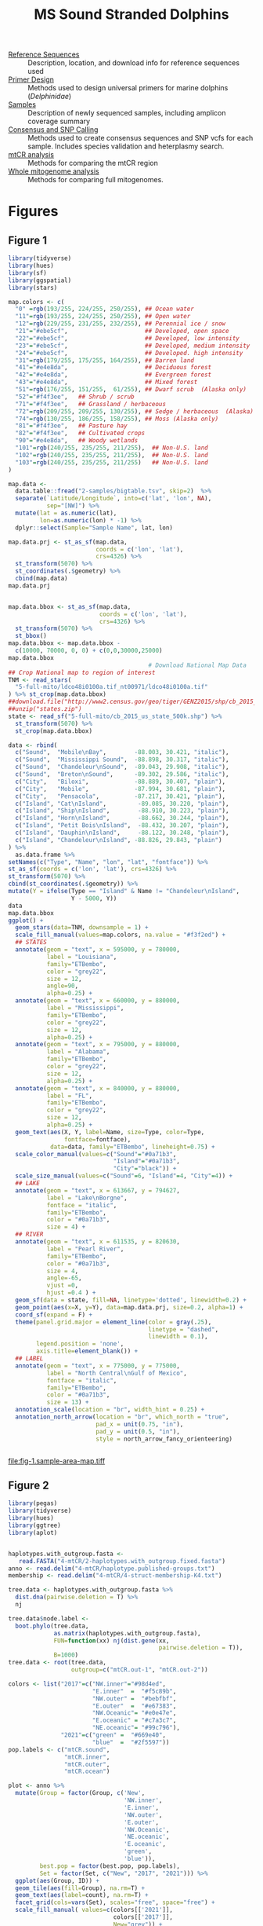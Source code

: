 #+TITLE: MS Sound Stranded Dolphins
#+PROPERTY: header-args:R :session (doom-project-name)

 - [[./0-ref/readme.org][Reference Sequences]] :: Description, location, and download info for reference
   sequences used
 - [[./1-primer-design/readme.org][Primer Design]] :: Methods used to design universal primers for marine dolphins
   (/Delphinidae/)
 - [[./2-samples/readme.org][Samples]] :: Description of newly sequenced samples, including amplicon
   coverage summary
 - [[./3-snps/readme.org][Consensus and SNP Calling]] :: Methods used to create consensus sequences and
   SNP vcfs for each sample. Includes species validation and heterplasmy search.
 - [[./4-mtCR/readme.org][mtCR analysis]] :: Methods for comparing the mtCR region
 - [[./5-full-mito/readme.org][Whole mitogenome analysis]] :: Methods for comparing full mitogenomes.


* Figures


** Figure 1
#+header: :results output graphics file
#+header: :file fig-1.sample-area-map.tiff :compression lzw
#+header: :width 1200 :height 800 :units px :res 100 :bg white
#+begin_src R :exports both
library(tidyverse)
library(hues)
library(sf)
library(ggspatial)
library(stars)

map.colors <- c(
  "0" =rgb(193/255, 224/255, 250/255), ## Ocean water
  "11"=rgb(193/255, 224/255, 250/255), ## Open water
  "12"=rgb(229/255, 231/255, 232/255), ## Perennial ice / snow
  "21"="#ebe5cf",                      ## Developed, open space
  "22"="#ebe5cf",                      ## Developed, low intensity
  "23"="#ebe5cf",                      ## Developed, medium intensity
  "24"="#ebe5cf",                      ## Developed. high intensity
  "31"=rgb(179/255, 175/255, 164/255), ## Barren land
  "41"="#e4e8da",                      ## Deciduous forest
  "42"="#e4e8da",                      ## Evergreen forest
  "43"="#e4e8da",                      ## Mixed forest
  "51"=rgb(176/255, 151/255,  61/255), ## Dwarf scrub  (Alaska only)
  "52"="#f4f3ee",   ## Shrub / scrub
  "71"="#f4f3ee",   ## Grassland / herbaceous
  "72"=rgb(209/255, 209/255, 130/255), ## Sedge / herbaceous  (Alaska)
  "74"=rgb(130/255, 186/255, 158/255), ## Moss (Alaska only)
  "81"="#f4f3ee",   ## Pasture hay
  "82"="#f4f3ee",   ## Cultivated crops
  "90"="#e4e8da",   ## Woody wetlands
  "101"=rgb(240/255, 235/255, 211/255),  ## Non-U.S. land
  "102"=rgb(240/255, 235/255, 211/255),  ## Non-U.S. land
  "103"=rgb(240/255, 235/255, 211/255)   ## Non-U.S. land
)

map.data <-
  data.table::fread("2-samples/bigtable.tsv", skip=2)  %>%
  separate(`Latitude/Longitude`, into=c('lat', 'lon', NA),
           sep="[NW]") %>%
  mutate(lat = as.numeric(lat),
         lon=as.numeric(lon) * -1) %>%
  dplyr::select(Sample="Sample Name", lat, lon)

map.data.prj <- st_as_sf(map.data,
                         coords = c('lon', 'lat'),
                         crs=4326) %>%
  st_transform(5070) %>%
  st_coordinates(.$geometry) %>%
  cbind(map.data)
map.data.prj


map.data.bbox <- st_as_sf(map.data,
                          coords = c('lon', 'lat'),
                          crs=4326) %>%
  st_transform(5070) %>%
  st_bbox()
map.data.bbox <- map.data.bbox -
  c(10000, 70000, 0, 0) + c(0,0,30000,25000)
map.data.bbox
                                        # Download National Map Data
## Crop National map to region of interest
TNM <- read_stars(
  "5-full-mito/ldco48i0100a.tif_nt00971/ldco48i0100a.tif"
) %>% st_crop(map.data.bbox)
##download.file("http://www2.census.gov/geo/tiger/GENZ2015/shp/cb_2015_us_state_500k.zip", destfile = "states.zip")
##unzip("states.zip")
state <- read_sf("5-full-mito/cb_2015_us_state_500k.shp") %>%
  st_transform(5070) %>%
  st_crop(map.data.bbox)

data <- rbind(
  c("Sound",  "Mobile\nBay",        -88.003, 30.421, "italic"),
  c("Sound",  "Mississippi Sound",  -88.898, 30.317, "italic"),
  c("Sound",  "Chandeleur\nSound",  -89.043, 29.908, "italic"),
  c("Sound",  "Breton\nSound",      -89.302, 29.586, "italic"),
  c("City",   "Biloxi",             -88.889, 30.407, "plain"),
  c("City",   "Mobile",             -87.994, 30.681, "plain"),
  c("City",   "Pensacola",          -87.217, 30.421, "plain"),
  c("Island", "Cat\nIsland",         -89.085, 30.220, "plain"),
  c("Island", "Ship\nIsland",        -88.910, 30.223, "plain"),
  c("Island", "Horn\nIsland",        -88.662, 30.244, "plain"),
  c("Island", "Petit Bois\nIsland",  -88.432, 30.207, "plain"),
  c("Island", "Dauphin\nIsland",     -88.122, 30.248, "plain"),
  c("Island", "Chandeleur\nIsland", -88.826, 29.843, "plain")
) %>%
  as.data.frame %>%
setNames(c("Type", "Name", "lon", "lat", "fontface")) %>%
st_as_sf(coords = c('lon', 'lat'), crs=4326) %>%
st_transform(5070) %>%
cbind(st_coordinates(.$geometry)) %>%
mutate(Y = ifelse(Type == "Island" & Name != "Chandeleur\nIsland",
                  Y - 5000, Y))
data
map.data.bbox
ggplot() +
  geom_stars(data=TNM, downsample = 1) +
  scale_fill_manual(values=map.colors, na.value = "#f3f2ed") +
  ## STATES
  annotate(geom = "text", x = 595000, y = 780000,
           label = "Louisiana",
           family="ETBembo",
           color = "grey22",
           size = 12,
           angle=90,
           alpha=0.25) +
  annotate(geom = "text", x = 660000, y = 880000,
           label = "Mississippi",
           family="ETBembo",
           color = "grey22",
           size = 12,
           alpha=0.25) +
  annotate(geom = "text", x = 795000, y = 880000,
           label = "Alabama",
           family="ETBembo",
           color = "grey22",
           size = 12,
           alpha=0.25) +
  annotate(geom = "text", x = 840000, y = 880000,
           label = "FL",
           family="ETBembo",
           color = "grey22",
           size = 12,
           alpha=0.25) +
  geom_text(aes(X, Y, label=Name, size=Type, color=Type,
                fontface=fontface),
            data=data, family="ETBembo", lineheight=0.75) +
  scale_color_manual(values=c("Sound"="#0a71b3",
                              "Island"="#0a71b3",
                              "City"="black")) +
  scale_size_manual(values=c("Sound"=6, "Island"=4, "City"=4)) +
  ## LAKE
  annotate(geom = "text", x = 613667, y = 794627,
           label = "Lake\nBorgne",
           fontface = "italic",
           family="ETBembo",
           color = "#0a71b3",
           size = 4) +
  ## RIVER
  annotate(geom = "text", x = 611535, y = 820630,
           label = "Pearl River",
           family="ETBembo",
           color = "#0a71b3",
           size = 4,
           angle=-65,
           vjust =0,
           hjust =0.4 ) +
  geom_sf(data = state, fill=NA, linetype='dotted', linewidth=0.2) +
  geom_point(aes(x=X, y=Y), data=map.data.prj, size=0.2, alpha=1) +
  coord_sf(expand = F) +
  theme(panel.grid.major = element_line(color = gray(.25),
                                        linetype = "dashed",
                                        linewidth = 0.1),
        legend.position = 'none',
        axis.title=element_blank()) +
  ## LABEL
  annotate(geom = "text", x = 775000, y = 775000,
           label = "North Central\nGulf of Mexico",
           fontface = "italic",
           family="ETBembo",
           color = "#0a71b3",
           size = 13) +
  annotation_scale(location = "br", width_hint = 0.25) +
  annotation_north_arrow(location = "br", which_north = "true",
                         pad_x = unit(0.75, "in"),
                         pad_y = unit(0.5, "in"),
                         style = north_arrow_fancy_orienteering)


#+end_src

#+RESULTS:
[[file:fig-1.sample-area-map.tiff]]

** Figure 2
#+HEADER: :results output graphics file
#+header: :file fig-2.mtcr-analysis.tiff :compression lzw
#+header: :width 12.5 :height 14 :units in :res 180 :bg white
#+begin_src R :exports both
library(pegas)
library(tidyverse)
library(hues)
library(ggtree)
library(aplot)


haplotypes.with_outgroup.fasta <-
   read.FASTA("4-mtCR/2-haplotypes.with_outgroup.fixed.fasta")
anno <- read.delim("4-mtCR/haplotype.published-groups.txt")
membership <- read.delim("4-mtCR/4-struct-membership-K4.txt")

tree.data <- haplotypes.with_outgroup.fasta %>%
  dist.dna(pairwise.deletion = T) %>%
  nj

tree.data$node.label <-
  boot.phylo(tree.data,
             as.matrix(haplotypes.with_outgroup.fasta),
             FUN=function(xx) nj(dist.gene(xx,
                                           pairwise.deletion = T)),
             B=1000)
tree.data <- root(tree.data,
                  outgroup=c("mtCR.out-1", "mtCR.out-2"))

colors <- list("2017"=c("NW.inner"="#98d4ed",
                        "E.inner"  =  "#f5c89b",
                        "NW.outer" =  "#bebfbf",
                        "E.outer"  =  "#e67383",
                        "NW.Oceanic"= "#e0e47e",
                        "E.oceanic" = "#c7a3c7",
                        "NE.oceanic"= "#99c796"),
               "2021"=c("green" =  "#669e40",
                        "blue"  =  "#2f5597"))
pop.labels <- c("mtCR.sound",
                "mtCR.inner",
                "mtCR.outer",
                "mtCR.ocean")

plot <- anno %>%
  mutate(Group = factor(Group, c('New',
                                 'NW.inner',
                                 'E.inner',
                                 'NW.outer',
                                 'E.outer',
                                 'NW.Oceanic',
                                 'NE.oceanic',
                                 'E.oceanic',
                                 'green',
                                 'blue')),
         best.pop = factor(best.pop, pop.labels),
         Set = factor(Set, c("New", "2017", "2021"))) %>%
  ggplot(aes(Group, ID)) +
  geom_tile(aes(fill=Group), na.rm=T) +
  geom_text(aes(label=count), na.rm=T) +
  facet_grid(cols=vars(Set), scales="free", space="free") +
  scale_fill_manual( values=c(colors[['2021']],
                              colors[['2017']],
                              New="grey")) +
  ggtitle("(C) Haplotype Members") +
  theme_bw() +
  theme(axis.title = element_blank(),
        axis.text.y= element_blank(),
        axis.text.x= element_text(angle = 25, hjust = 1),
        legend.position = 'none')

plot.structure <- right_join(membership,
                             data.frame(ID=tree.data$tip.label)) %>%
  ggplot(aes(q, ID, fill=pop)) +
  geom_col(width=1) +
  scale_fill_iwanthue(breaks=pop.labels, name="") +
#  scale_y_discrete(expand = c(0,0)) +
  scale_x_continuous(labels=scales::label_percent(),
                     breaks = c(0.25, 0.5, 0.75), expand = c(0,0))+
  ggtitle("(B) Population Structure") +
  theme_bw()+
  theme( axis.text.y = element_blank(),
        axis.title.y = element_blank(),
        axis.title.x = element_blank(),
    legend.position = c(0.48,1.015),
    legend.direction = "horizontal",
    legend.background = element_blank())

tree <- ggtree(tree.data) +
  geom_nodepoint(aes(color=as.numeric(label)), na.rm=T,
                 size=3) +
  geom_tiplab(align=T, as_ylab=T) +
  #geom_text2(aes(label=label, subset=!isTip),
  #           vjust=0.5, hjust=-0.1, size=3) +
  #geom_nodelab(aes(label=node), geom="label", bg="white") +
  #geom_tiplab(aes(label=node), bg="white") +
  ggtitle("(A) Neighboor-Joining Tree") +
  scale_x_continuous(breaks=seq(0.005, 0.05, 0.01)) +
  scale_color_viridis_c(name="Bootstrap Values") +
  guides(color=guide_colorbar(title.position="top")) +
  theme_tree2() +
  theme(legend.position = c(0.25,0.95),
        legend.direction = "horizontal")
tree <- flip(tree, 116, 104)
tree <- flip(tree, 106, 88)
tree <- flip(tree, 117, 132)
tree <- flip(tree, 87, 97)
tree <- flip(tree, 84, 89)
tree <- flip(tree, 82, 90)
#

main.plot <- plot.structure  %>%
  insert_left(tree, width=0.80)%>%
  insert_right(plot, width=0.90)
options("aplot_guides" = "keep")
main.plot
      #+end_src

      #+RESULTS:
      [[file:fig-2.mtcr-analysis.tiff]]

** Figure 3
    #+header: :results output graphics file
    #+header: :file fig-3.whole-mito-structure.tiff :compression lzw
    #+header: :width 10 :height 7 :units in :res 300 :bg white
    #+begin_src R
library(pegas)
library(tidyverse)
library(grid)

haplotypes.sequence <-
  read.FASTA("5-full-mito/2-haplotypes.with_outgroup.fasta")

haplotypes.full.dist <- haplotypes.sequence %>%
  dist.dna(model = "N", pairwise.deletion = T)

haplotypes.full.dist.order <-
  hclust(haplotypes.full.dist)[c("labels", "order")] %>%
  bind_cols %>%
  mutate(new = labels[order]) %>%
  pull(new)%>%
  rev()

membership <-
  read.delim("5-full-mito/3-structure-haplotype.admix.coef.txt") %>%
  filter(K==4) %>%
  mutate(ID = factor(ID, haplotypes.full.dist.order),
         pop = factor(pop))


haplotypes.full.dist.data <-
  haplotypes.full.dist %>%
  as.matrix %>%
  as.data.frame %>%
  rownames_to_column("Hap1") %>%
  gather(-Hap1, key="Hap2", value="dist") %>%
  filter(!Hap1 %in% c("outgroup-001")) %>%
  filter(!Hap2 %in% c("outgroup-001")) %>%
  mutate(Hap1 = factor(Hap1, haplotypes.full.dist.order),
         Hap2 = factor(Hap2, haplotypes.full.dist.order))


plot.structure.hap <-
  ggplot(membership, aes(ID, q, fill=pop)) +
  geom_col(width=1) +
  scale_fill_iwanthue() +
  scale_x_discrete(expand = c(0,0)) +
  scale_y_continuous(labels=scales::label_percent(),
                     expand = c(0,0))+
  guides(fill=guide_legend(title="Population", nrow=1))+
  theme_bw()+
  theme(#axis.text.x = element_text(angle = 90, vjust=0.5),
    axis.text.x = element_blank(),
    axis.title.x = element_blank(),
    legend.position = 'top',
    ## legend.title.position = "top",
    ## legend.title = element_text(hjust=0.5)
    )

plot.distance.hap <-
  filter(haplotypes.full.dist.data,
         as.numeric(Hap1) >= as.numeric(Hap2)) %>%
  ggplot(aes(Hap1, Hap2, fill=dist)) +
  scale_x_discrete(name="Haplotype", position = 'top') +
  scale_y_discrete(name="Haplotype", position = 'right') +
  scale_fill_gradient(limit=c(0,20), low="grey30", high="white",
                      na.value="white") +
  geom_tile() +
  coord_equal() +
  guides(fill=guide_colorbar(title="Distance")) +
  theme_minimal() +
  theme(axis.text = element_blank(),
        axis.title = element_blank(),
        panel.grid = element_blank(),
#        legend.title.position = "top",
        legend.position = 'top')


plot.structure.hap.grob = ggplotGrob(plot.structure.hap)
plot.structure.hap.grobs = split(plot.structure.hap.grob[["grobs"]],
                                 plot.structure.hap.grob[["layout"]]$name)
plot.distance.hap.grob = ggplotGrob(plot.distance.hap)
plot.distance.hap.grobs = split(plot.distance.hap.grob[["grobs"]],
                                 plot.distance.hap.grob[["layout"]]$name)

top.vp <- viewport(
  layout=grid.layout(5, 3,
                     widths=unit(c(5, 5, 2),
                                 c("lines", "null", "lines")),
                     heights=unit(c(4, 1, 2, 2, 4),
                                  c("lines", "null", "mm", "null", "lines")),
                     respect = T))
legend.vp <- viewport(layout.pos.row = 1,
                         layout.pos.col = 2,
                         just=c("center","bottom"),
                         name="legend")
structure.vp <- viewport(layout.pos.row = 2,
                         layout.pos.col = 2,
                         just=c("center","top"),
                         name="structure")
structure.axis.vp <- viewport(layout.pos.row = 2,
                              layout.pos.col = 1,
                              just=c("center","top"),
                              name="structure.axis")
distance.vp <- viewport(name="distance",
                         layout.pos.row = 4,
                         layout.pos.col = 2,
                        just=c("center","top"))
distance.axis.vp <- viewport(layout.pos.row = 4,
                              layout.pos.col = 1,
                              just=c("center","top"),
                              name="distance.axis")
splot <- vpTree(top.vp, vpList(legend.vp,
                               structure.vp,
                               structure.axis.vp,
                               distance.vp,
                               distance.axis.vp))
grid.show.layout(splot$parent$layout, vp=splot$parent)

grid.newpage()
pushViewport(splot)
seekViewport("structure")
grid.draw(plot.structure.hap.grobs[['panel']][[1]])
seekViewport("structure.axis")
grid.draw(plot.structure.hap.grobs[['axis-l']][[1]])
grid.text("Population Structure", rot=90)
grid.text("A)", just='right', y=1, x=0.5, gp=gpar(fontsize=16))
seekViewport("distance")
#
aspect.ratio =
  as.numeric(convertY(unit(1, 'inch'), unitTo = 'native'))/
  as.numeric(convertX(unit(1, 'inch'), unitTo = 'native'))
#
pushViewport(viewport(angle=-45,
                         width=1/sqrt(2),
                         height=aspect.ratio/sqrt(2),
                         #height=unit(1/sqrt(2), "snpc"),
                      y=1))
grid.draw(plot.distance.hap.grobs[['panel']][[1]])
popViewport()
seekViewport("distance.axis")
grid.text("Sequence Similarity", rot=90, just='right', y=0.95)
grid.text("B)", just='right', y=1, x=0.5, gp=gpar(fontsize=16))
#
seekViewport("legend")
pushViewport(viewport(layout = grid.layout(1, 2, widths = c(2,1))))
pushViewport(viewport(layout.pos.col=1, just = c("right","bottom")))
grid.draw(plot.structure.hap.grobs[['guide-box-top']][[1]])
popViewport()
pushViewport(viewport(layout.pos.col=2, just = c("left","bottom")))
grid.draw(plot.distance.hap.grobs[['guide-box-top']][[1]])
popViewport()
popViewport()
    #+end_src

    #+RESULTS:
    [[file:fig-3.whole-mito-structure.tiff]]

** Figure 4
   #+header: :results output graphics file
   #+header: :file fig-4.haplotype-map.tiff :compression lzw
   #+header: :width 9 :height 14 :units in :res 375 :bg white
   #+begin_src R
library(tidyverse)
library(hues)

library(ggforce)
library(sf)
library(ggspatial)
library(stars)

map.colors <- c(
 "0" =rgb(193/255, 224/255, 250/255), ## Ocean water
 "11"=rgb(193/255, 224/255, 250/255), ## Open water
 "12"=rgb(229/255, 231/255, 232/255), ## Perennial ice / snow
 "21"="#ebe5cf",                      ## Developed, open space
 "22"="#ebe5cf",                      ## Developed, low intensity
 "23"="#ebe5cf",                      ## Developed, medium intensity
 "24"="#ebe5cf",                      ## Developed. high intensity
 "31"=rgb(179/255, 175/255, 164/255), ## Barren land
 "41"="#e4e8da",                      ## Deciduous forest
 "42"="#e4e8da",                      ## Evergreen forest
 "43"="#e4e8da",                      ## Mixed forest
 "51"=rgb(176/255, 151/255,  61/255), ## Dwarf scrub  (Alaska only)
 "52"="#f4f3ee",   ## Shrub / scrub
 "71"="#f4f3ee",   ## Grassland / herbaceous
 "72"=rgb(209/255, 209/255, 130/255), ## Sedge / herbaceous  (Alaska)
 "74"=rgb(130/255, 186/255, 158/255), ## Moss (Alaska only)
 "81"="#f4f3ee",   ## Pasture hay
 "82"="#f4f3ee",   ## Cultivated crops
 "90"="#e4e8da",   ## Woody wetlands
 "101"=rgb(240/255, 235/255, 211/255),  ## Non-U.S. land
 "102"=rgb(240/255, 235/255, 211/255),  ## Non-U.S. land
 "103"=rgb(240/255, 235/255, 211/255),   ## Non-U.S. land
setNames(iwanthue(4), sprintf("mitogroup-%d", 1:4)))


sequence.membership.hap <-
  read.delim("5-full-mito/3-structure-membership.K4.txt")
map.data <-
  data.table::fread("2-samples/bigtable.tsv", skip=2)  %>%
  separate(`Latitude/Longitude`, into=c('lat', 'lon', NA),
           sep="[NW]") %>%
  mutate(lat = as.numeric(lat),
         lon=as.numeric(lon) * -1) %>%
  dplyr::select(Sample="Sample Name", lat, lon) %>%
  right_join(sequence.membership.hap) %>%
  mutate(Population = factor(Population),
         Haplotype = fct_lump_min(Haplotype, min=1,
                                  other_level="Singleton"))
# Transform GPS to Albers_NAD83_L48
map.data.prj <- st_as_sf(map.data,
                         coords = c('lon', 'lat'),
                         crs=4326) %>%
  st_transform(5070) %>%
  st_coordinates(.$geometry) %>%
  cbind(map.data)

map.data.bbox <- st_as_sf(map.data,
                          coords = c('lon', 'lat'),
                          crs=4326) %>%
  st_transform(5070) %>%
  st_bbox()
map.data.bbox <- map.data.bbox -
  c(1000, 25000, 0, 0) + c(0,0,30000,1000)
map.data.bbox

# Download National Map Data
## Crop National map to region of interest
TNM <- file.path("5-full-mito",
                            "ldco48i0100a.tif_nt00971",
                            "ldco48i0100a.tif") %>%
  read_stars() %>%
  st_crop(map.data.bbox)
#plot(TNM)

##download.file("http://www2.census.gov/geo/tiger/GENZ2015/shp/cb_2015_us_state_500k.zip", destfile = "states.zip")
##unzip("states.zip")
state <- read_sf("5-full-mito/cb_2015_us_state_500k.shp") %>%
  st_transform(5070) %>%
  st_crop(map.data.bbox)



## Locations based on TNM
## Pensacola - -87.217, 30.421
## Lake Borgne -  -89.625, 30.042
## Pearl River - -89.629 30.277
## Biloxi, MS. - -88.889 60.407
## Scale and compass
## data.frame(
## name=c("Pensacola", "Lake Borgne", "Pearl River", "Biloxi, MS.", "label"),
## lon = c(-87.217, -89.625 ,-89.629 ,-88.889, -88.0247),
## lat = c(30.421, 30.042, 30.277, 30.407, 30.109)
## ) %>% st_as_sf(coords = c('lon', 'lat'), crs=4326) %>%
##   st_transform(5070)
## Projected CRS: NAD83 / Conus Albers
##          name                  geometry
## 1   Pensacola POINT (841011.5 855006.9)
## 2 Lake Borgne POINT (613666.9 794626.7)
## 3 Pearl River POINT (611534.9 820629.7)
## 4 Biloxi, MS. POINT (681360.5 840064.4)
## 5       label POINT (766765.4 813664.9)



map.data.prj.split[[1]][chull(map.data.prj.split[[1]]),]

map.data.prj

map.data.prj.split <- split(map.data.prj, map.data.prj$Population)
plots <- mapply(function(d,name,color){
  ggplot(d) +
    geom_stars(data=TNM, downsample = 1) +
    scale_fill_manual(values=map.colors, na.value = "#f3f2ed") +
    ## STATES
    annotate(geom = "text", x = 660000, y = 855000,
             label = "Mississippi",
             family="ETBembo",
             color = "grey22",
             size = 12,
             alpha=0.25) +
    annotate(geom = "text", x = 780000, y = 855000,
             label = "Alabama",
             family="ETBembo",
             color = "grey22",
             size = 12,
             alpha=0.25) +
    ## CITES
    annotate(geom = "text", x = 681361, y = 840064,
             label = "Biloxi",
             family="ETBembo",
             color = "grey22",
             size = 4,
             hjust = 1) +
    annotate(geom = "text", x = 841012, y = 855007,
             label = "Pensacola, FL",
             family="ETBembo",
             color = "grey22",
             size = 4,
             hjust = 1) +
    ## LAKE
    annotate(geom = "text", x = 613667, y = 794627,
             label = "Lake\nBorgne",
             fontface = "italic",
             family="ETBembo",
             color = "#0a71b3",
             size = 4) +
    ## RIVER
    annotate(geom = "text", x = 611535, y = 820630,
             label = "Pearl River",
             family="ETBembo",
             color = "#0a71b3",
             size = 4,
             angle=-65,
             vjust =0,
             hjust =0.4 ) +
    geom_sf(data = state, fill=NA, linetype='dotted', linewidth=0.2) +
    geom_mark_hull(data=d, aes(x=X, y=Y), alpha=0.2, fill=color, concavity = 3,
                   expand = unit(2,'mm'), radius = unit(1,'mm'), color='grey')  +
    geom_point(aes(x=X, y=Y, color=Population), size=1, color=color) +
    coord_sf(expand = F) +
    ggtitle(name) +
    theme(panel.grid.major = element_line(color = gray(.25),
                                          linetype = "dashed",
                                          linewidth = 0.1),
          legend.position = 'none',
          axis.title=element_blank())
}, map.data.prj.split,
   names(map.data.prj.split),
   iwanthue(4),
   SIMPLIFY=F)
plots[[1]] = plots[[1]] +
    ## LABEL
  annotate(geom = "text", x = 810000, y = 790000,
           label = "North Central\nGulf of Mexico",
           fontface = "italic",
           family="ETBembo",
           color = "#0a71b3",
           size = 10)
plots[[4]] = plots[[4]] +
  annotation_scale(location = "br", width_hint = 0.25) +
  annotation_north_arrow(location = "br", which_north = "true",
                         pad_x = unit(0.75, "in"),
                         pad_y = unit(0.5, "in"),
                         style = north_arrow_fancy_orienteering)
cowplot::plot_grid(plotlist = plots, ncol = 1)


## ggplot(map.data.prj) +
##     geom_stars(data=TNM, downsample = 1) +
##     scale_fill_manual(values=map.colors, na.value = "#f3f2ed") +
##     ## STATES
##     annotate(geom = "text", x = 660000, y = 855000,
##              label = "Mississippi",
##              family="ETBembo",
##              color = "grey22",
##              size = 12,
##              alpha=0.25) +
##     annotate(geom = "text", x = 780000, y = 855000,
##              label = "Alabama",
##              family="ETBembo",
##              color = "grey22",
##              size = 12,
##              alpha=0.25) +
##     ## CITES
##     annotate(geom = "text", x = 681361, y = 840064,
##              label = "Biloxi",
##              family="ETBembo",
##              color = "grey22",
##              size = 4,
##              hjust = 1) +
##     annotate(geom = "text", x = 841012, y = 855007,
##              label = "Pensacola, FL",
##              family="ETBembo",
##              color = "grey22",
##              size = 4,
##              hjust = 1) +
##     ## LAKE
##     annotate(geom = "text", x = 613667, y = 794627,
##              label = "Lake\nBorgne",
##              fontface = "italic",
##              family="ETBembo",
##              color = "#0a71b3",
##              size = 4) +
##     ## RIVER
##     annotate(geom = "text", x = 611535, y = 820630,
##              label = "Pearl River",
##              family="ETBembo",
##              color = "#0a71b3",
##              size = 4,
##              angle=-65,
##              vjust =0,
##              hjust =0.4 ) +
##     geom_sf(data = state, fill=NA, linetype='dotted', linewidth=0.2) +
##     geom_mark_hull(aes(x=X, y=Y, fill=Population), alpha=0.2, concavity = 3,
##                    expand = unit(2,'mm'), radius = unit(1,'mm'))  +
##     geom_point(aes(x=X, y=Y, color=Population), size=1) +
##     coord_sf(expand = F) +
##   scale_color_iwanthue()+
##     ggtitle("") +
##     theme(panel.grid.major = element_line(color = gray(.25),
##                                           linetype = "dashed",
##                                           linewidth = 0.1),
##           legend.position = 'none',
##           axis.title=element_blank()) +
##     ## LABEL
##   annotate(geom = "text", x = 810000, y = 790000,
##            label = "North Central\nGulf of Mexico",
##            fontface = "italic",
##            family="ETBembo",
##            color = "#0a71b3",
##            size = 10) +
##   annotation_scale(location = "br", width_hint = 0.25) +
##   annotation_north_arrow(location = "br", which_north = "true",
##                          pad_x = unit(0.75, "in"),
##                          pad_y = unit(0.5, "in"),
##                          style = north_arrow_fancy_orienteering)
   #+end_src

   #+RESULTS:
   [[file:fig-4.haplotype-map.tiff]]
** Supp. Fig. 1
#+header: :results output file graphics
#+header: :file supp-fig-1.primer-locations.png
#+header: :width 8 :height 6 :units in :res 600 :bg white
#+header: :var locs=1-primer-design/readme.org:pair-locations
#+begin_src R :exports both
library(tidyverse)
library(scales)
library(ggtext)

colnames(locs) <- c('Pair', 'used', 'Start', 'End')

locs <- locs %>%
  arrange(, Pair) %>%
  mutate(pos = (Start+End) / 2,
         Pair = factor(Pair, levels = paste0('P', 1:10))) %>%
  mutate(level = as.numeric(Pair)) %>%
  mutate(ymin=level,
         ymax=level + as.numeric(used)*0.25 + 0.5)

locs$Pair <- select(locs, Pair, used) %>%
  unique %>%
  pull(used, name=Pair) %>%
  ifelse(.,
         sprintf("**%s**", names(.)),
         names(.)) %>%
  setNames(names(.), .) %>%
  fct_recode(locs$Pair, !!!.)

#colorbrewer pastel for primers not used
#colorbrewer set1 for primers used
cols <- c(
  "P1" = "#b3e2cddd",
  "P2" = "#fdcdacdd",
  "P3" = "#cbd5e8dd",
  "P5" = "#f4cae4dd",
  "P8" = "#e6f5c9dd",
  "P9" = "#fff2aedd",
  "**P4**" = "#e41a1cff",
  "**P6**" = "#377eb8ff",
  "**P7**" = "#4daf4aff",
  "**P10**"= "#984ea3ff"
)

label <- function(x){
  l <- ifelse(x ==1 , "16.3Kbp",
              label_number(scale_cut=cut_si('bp'))(x))
  str(l)
  return(l)
}

ggplot(locs,
       aes(xmax=Start, xmin=End,
           ymax=ymax, ymin=level,
           fill=Pair )) +
  annotate(geom='rect', xmin=1, xmax=Inf,
           ymin=-Inf, ymax = 0 , fill='white') +
   geom_rect() +
  scale_y_continuous(limits = c(-15, 11), expand = c(0,0)) +
  scale_fill_manual(values=cols)+
  scale_alpha_manual(values=c(0.28, 1)) +
  scale_x_continuous(
    breaks=c(1, seq(2000, 14000, 2000)),
    labels=label) +
  coord_polar(clip='off') +
  ggtitle("Tested Primers") +
  labs(caption="Tested primer pair locations on the mitochondrial genome. Highlighted pairs (P4, P6, P7, and P10)\nwere used to amplify the mtDNA in all samples.") +
  theme_minimal() +
  theme(axis.text.y = element_blank(),
        axis.ticks.y = element_blank(),
        legend.text=element_markdown(),
        plot.caption = element_text(hjust=0))

#+end_src

#+RESULTS:
[[file:supp-fig-1.primer-locations.png]]
** Supp. Fig. 2
#+header: :results output file graphics
#+header: :file supp-fig-2.amp-coverage.png
#+header: :width 8 :height 3.5 :units in :res 600
#+begin_src R :exports both
library(tidyverse)
library(ggrepel)

data <- read.table("2-samples/2-coverage.tbl") %>%
  gather(key="contig", value="avgcov", P4, P6, P7, P10) %>%
  mutate(contig = fct_shift(factor(contig)))

pos = position_jitter(width = 0.3, seed = 2)

ggplot(data, aes(contig, avgcov )) +
geom_boxplot(outlier.alpha = 0) +
geom_jitter(color="grey50", shape=20, position=pos, size=0.5) +
scale_y_log10() +
theme_minimal() +
xlab("Amplicon") +
ylab("Median coverage") +
facet_grid(rows=vars(Type), scales='free_y') +
  labs(title="Median Coverage",
       caption="Median base coverage across each amplicon for each sample.") +
theme(plot.caption = element_text(hjust  = 0))

#+end_src

#+RESULTS:
[[file:supp-fig-2.amp-coverage.png]]
** Supp. Fig 3
#+HEADER: :results output graphics file
#+HEADER: :file supp-fig-3.alignment.png
#+HEADER: :width 8 :height 5 :units in :res 600 :bg white
#+begin_src R :exports both
library(pegas)
library(tidyverse)
library(hues)

read.dna("4-mtCR/1-mafft.fasta.gz", format='fasta', as.matrix=T) %>%
  as.character %>%
  as.data.frame %>%
  rownames_to_column("Samples") %>%
  gather(-Samples, key='Position', value="Base") %>%
  mutate(Position = as.numeric(sub("V", "", Position)),
         Base = str_to_upper(Base)) %>%
  filter(Base != "-") %>%
  ggplot(aes(Position, Samples, fill=Base))+
  geom_raster() +
  scale_x_continuous(expand = c(0,0)) +
  scale_fill_brewer(type='qual', palette="Accent",
                    breaks=c("A","C", "G", "T")) +
  labs(title = "mtCR Alignment",
       caption = "Alignment of all mtCR sequences (both published and newly sequenced). Samples are shown in rows, alignment position is shown in columns. \nThe missing data (white) at both ends were trimmed.") +
  theme_minimal() +
  theme(panel.grid = element_blank(),
        axis.text.y = element_blank(),
        plot.caption = element_text(hjust = 0),
        legend.position = "top")

#+end_src

#+RESULTS:
[[file:supp-fig-3.alignment.png]]
** Supp. Fig 4
  #+HEADER: :results output graphics file
  #+HEADER: :file supp-fig-4.unique-haplotypes.png
  #+HEADER: :width 8 :height 6 :units in :res 600 :bg white
  #+begin_src R :exports both

haplotypes.with_outgroup <-
  read.dna("4-mtCR/2-haplotypes.with_outgroup.fixed.fasta",
           format='fasta', as.matrix=T)

haplotypes.with_outgroup.dist <-
  haplotypes.with_outgroup %>%
  dist.dna(model = 'N', as.matrix = T) %>%
  as.data.frame %>%
  rownames_to_column("Hap1") %>%
  gather(-Hap1, key="Hap2", value="Dist")

haplotypes.of.interest <- haplotypes.with_outgroup.dist %>%
  mutate(tmp=Hap1, Hap1=Hap2, Hap2=tmp) %>%
  select(-tmp) %>%
  rbind(haplotypes.with_outgroup.dist) %>%
  filter(grepl("mtCR.new", Hap1)) %>%
  filter(Dist <=  1) %>%
  unique

haplotypes.with_outgroup %>%
  as.character %>%
  t %>%
  as.data.frame %>%
  rowid_to_column("Pos") %>%
  gather(-Pos, key="Hap2", value="base") %>%
  right_join(haplotypes.of.interest,
             relationship = 'many-to-many') %>%
  group_by(Hap1, Pos ) %>%
  filter(length(unique(base)) > 1) %>%
  ungroup %>%
  ggplot(aes(Pos, Hap2, color=base)) +
  geom_text(aes(label=base)) +
  facet_grid(rows=vars(Hap1), space = 'free', scales = 'free',
             switch='y') +
  scale_color_brewer(type='qual', palette='Set1') +
  labs(title = "New haplotype differences",
  caption=paste0(c("Nucleotide differences between the mtCR.new",
                   "haplotypes and the most similar sequences. All",
                   "sequences with a\nsingle mismatched base",
                   "to the haplotype of interest are displayed.",
                   "All identical bases are removed for clarity."),
                 collapse = " ")) +
  theme_bw() +
  theme(strip.text.y.left  = element_text(angle = 0),
        plot.caption = element_text(hjust = 0),
        strip.placement = 'outside',
        legend.position = 'none',
        axis.title = element_blank())
  #+end_src

  #+RESULTS:
  [[file:supp-fig-4.unique-haplotypes.png]]
** Supp. Fig 5

#+header: :results output graphics file
#+header: :file supp-fig-5.select-K.png
#+header: :width 8 :height 4 :units in :res 600 :bg white
#+begin_src R :exports both
library(LEA)

project.snmf <- file.path("4-mtCR", "4-structure",
                          "haplotypes-fixed.snmfProject") %>%
  load.snmfProject


project.pca <- file.path("4-mtCR", "haplotypes-fixed.pcaProject") %>%
  load.pcaProject()

pca.scree.plot <- tracy.widom(project.pca) %>%
  ggplot(aes(N, percentage)) +
  geom_line() +
  geom_point() +
  scale_y_continuous(labels=scales::label_percent()) +
  labs(title = "PCA Scree Plot",
       x = "Principal Components",
       y = "Percentage of Variance") +
  theme_minimal()

summary.info = summary(project.snmf)$crossEntropy

plot.entropy <- as.data.frame(t(summary.info)) %>%
  tibble::rownames_to_column("K") %>%
  mutate(K = as.numeric(substring(K, 4))) %>%
  ggplot(aes(K, min)) +
#  geom_ribbon(aes(ymin=min, ymax=max), alpha=0.2, color='grey70') +
#  geom_hline(aes(yintercept = min(summary.info[2,]), color = "red")) +
  geom_line(aes(x = K, y = min, group=1)) +
  geom_point() +
  labs(title = "Cross-entropy versus K",
       x = "Number of ancestral populations (K)",
       y = "Minimum Cross-entropy") +
  theme_minimal() +
  theme(legend.position = "none")


cowplot::plot_grid(pca.scree.plot,
                     plot.entropy,
                     NA, NA, rel_heights = c(10,1),
                     labels = c("A", "B")) +
  cowplot::draw_text(paste0("PCA Scree plot (A) and Minimum ",
                            "cross-entropy per K (B) for the mtCR ",
                            "structure analysis", collapse = " "),
                     y=0.05, size=12)
#+end_src

#+RESULTS:
[[file:supp-fig-5.select-K.png]]
** Supp Fig 6

#+header: :results output graphics file
#+header: :file supp-fig-6.mtCR-vs-whole-sankey.png
#+header: :width 8 :height 16 :units in :res 600 :bg white
#+begin_src R :exports both
library(ggsankey)

mtCR.hap.membership <-
  read.delim("4-mtCR/4-struct-membership.hap-fixed.txt")
full.hap.membership <-
  read.delim("5-full-mito/3-structure-membership.K4.txt")

hap.compare.data <-
  inner_join(full.hap.membership, mtCR.hap.membership,
           by=c("Sample"="Acc")) %>%
  select("Hap.mtCR"="ID", "Hap.full"="Haplotype") %>%
  group_by(Hap.full) %>%
  mutate(full.n=n()) %>%
  group_by(Hap.mtCR) %>%
  mutate(mtcr.n=n()) %>%
  ungroup() %>%
  arrange(desc(mtcr.n), Hap.mtCR, desc(full.n)) %>%
  mutate(Hap.full = fct_inorder(Hap.full),
         Hap.mtCR = fct_inorder(Hap.mtCR))

make_long(hap.compare.data, Hap.mtCR, Hap.full) %>%
  mutate(node = factor(node,
                       levels(fct_c(hap.compare.data$Hap.mtCR,
                                    hap.compare.data$Hap.full))),
         next_node=factor(next_node,
                          levels(fct_c(hap.compare.data$Hap.mtCR,
                                hap.compare.data$Hap.full))),
         x = factor(x, c("Hap.mtCR", "Hap.full"),
                    c("mtCR\nHaplotypes",
                      "Whole Mitogenome\nHaplotypes"))) %>%
  group_by(node) %>%
  mutate(label=ifelse(n() >= 3, as.character(node), NA)) %>%
  ggplot(aes(x = x, next_x = next_x, node = node,
             next_node = next_node, fill = fct_shuffle(node),
             label = label)) +
  geom_sankey(flow.alpha = .6,
              node.color = "gray30") +
  geom_sankey_label(size = 3, color = "white", fill = "gray40") +
  scale_fill_viridis_d(drop = FALSE) +
  theme_sankey(base_size = 18) +
  labs(x = NULL,
       title ="mtCR vs Whole Mitogenome Haplotype Change",
       caption = paste("Sankey plot showing the relationship bewteen",
                       "the haplotypes from mtCR to whole",
                       "\nmitogenome. Haplotypes with five or more", "members are labeled.")) +
  theme(legend.position = "none",
        plot.title = element_text(hjust = 0),
        plot.caption = element_text(hjust = 0))

#+end_src

#+RESULTS:
[[file:supp-fig-6.mtCR-vs-whole-sankey.png]]
** Supp Fig 7

#+header: :results output graphics file
#+header: :file supp-fig-7.select-K-full.png
#+header: :width 8 :height 4 :units in :res 600 :bg white
#+begin_src R :exports both
library(LEA)

project.snmf <- file.path("5-full-mito",
                          "3-structure-haplotype.snmfProject") %>%
  load.snmfProject
project.pca <- file.path("5-full-mito",
                         "3-structure-haplotype.pcaProject") %>%
  load.pcaProject()

pca.scree.plot <- tracy.widom(project.pca) %>%
  ggplot(aes(N, percentage)) +
  geom_line() +
  geom_point() +
  scale_y_continuous(labels=scales::label_percent()) +
  labs(title = "PCA Scree Plot",
       x = "Principal Components",
       y = "Percentage of Variance") +
  theme_minimal()

summary.info = summary(project.snmf)$crossEntropy

plot.entropy <- as.data.frame(t(summary.info)) %>%
  tibble::rownames_to_column("K") %>%
  mutate(K = as.numeric(substring(K, 4))) %>%
  ggplot(aes(K, min)) +
#  geom_ribbon(aes(ymin=min, ymax=max), alpha=0.2, color='grey70') +
#  geom_hline(aes(yintercept = min(summary.info[2,]), color = "red")) +
  geom_line(aes(x = K, y = min, group=1)) +
  geom_point() +
  labs(title = "Cross-entropy versus K",
       x = "Number of ancestral populations (K)",
       y = "Minimum Cross-entropy") +
  theme_minimal() +
  theme(legend.position = "none")


cowplot::plot_grid(pca.scree.plot,
                     plot.entropy,
                     NA, NA, rel_heights = c(10,1),
                     labels = c("A", "B")) +
  cowplot::draw_text(paste("PCA Scree plot (A) and Minimum",
                           "cross-entropy per K (B) for the whole",
                           "mitogenome structure analysis"),
                     y=0.05, size=12)
#+end_src

#+RESULTS:
[[file:supp-fig-7.select-K-full.png]]
** Supp Fig 8

#+HEADER: :results output graphics file
#+HEADER: :file supp-fig-8.haplotype-nj-tree.png
#+header: :width 8 :height 6 :units in :bg white :res 600
#+begin_src R
library(ggtree)
tree.data <- read.tree("5-full-mito/haplotypes-nj-tree.nwk")

full.hap.membership <-
  read.delim("5-full-mito/3-structure-membership.K4.txt")

anno <- data.frame(ID=tree.data$tip.label) %>%
  left_join(full.hap.membership, by=c("ID"="Haplotype")) %>%
  select(-Sample) %>%
  mutate(clade=factor(Population)) %>%
  distinct()
anno

layout <- ggtree(tree.data) %<+% anno
p <- layout +
  geom_tippoint(aes(color=clade), size = 1) +
  ##geom_text(aes(label=node)) +
  ## geom_label_repel(aes(label=ifelse(label %in% c("SER19-00888",
  ##                                                "SER11-0141"),
  ##                             label, NA),
  ##                      segment.linetype=2), na.rm = T) +
  ## geom_treescale(y=14) +
  scale_color_iwanthue(na.value="black",
                       breaks=sprintf("mitogroup-%d", 1:4),
                       name="Population") +
  theme_tree2() +
  labs(title="Whole Mitogenome Neighbor-Joining Tree",
       caption="Neighbor-joining tree for the whole mitogenome. Outgroup is the *S. frontalis* sequence NC_060612.1.
<br>Color shows the assigned group of each sample.") +
  theme(legend.position=c(0.05,0.6),
        legend.background = element_blank(),
        axis.text = element_text(),
        plot.caption = element_markdown(hjust=0, size=12))
#p <- rotate_tree(p, -45)
p <- flip(p, 188, 227)
p <- flip(p, 214, 210)
p
      #+end_src

      #+RESULTS:
      [[file:supp-fig-8.haplotype-nj-tree.png]]





** mtCR Minimum Spanning Network
- [ ] move legend
- [ ] add title
#+begin_src R :exports both
library(pegas)
library(tidyverse)
library(poppr)
library(hues)

iwanthue(4)

haplotypes.without_outgroup.fasta <-
   read.FASTA("4-mtCR/2-haplotypes.without_outgroup.fixed.fasta")

pop.data <-
  read.delim("4-mtCR/haplotype.published-groups.txt") %>%
  select(ID, best.pop) %>%
  mutate(best.pop = factor(best.pop, c("mtCR.sound",
                                       "mtCR.inner",
                                       "mtCR.outer",
                                       "mtCR.ocean"))) %>%
  distinct %>%
  column_to_rownames('ID')

sizes <-
  read.delim("4-mtCR/haplotype.sizes.txt") %>%
  mutate(Haplotype = gsub('[*]', '', Haplotype)) %>%
  filter(!grepl("mtCR.out-", Haplotype)) %>%
  column_to_rownames('Haplotype')



genind <-haplotypes.without_outgroup.fasta %>%
  DNAbin2genind(pop=pop.data[names(haplotypes.without_outgroup.fasta),
                             "best.pop"])
strata(genind) <- sizes
genind

hap.msn <- poppr.msn(genind, diss.dist(genind))


adist <- diss.dist(genind)
amsn <- poppr.msn(genind, adist)
igraph::E(amsn$graph)$weight

igraph::V(amsn$graph)$size <-
                     sqrt(sizes[
                       names(haplotypes.without_outgroup.fasta),
                       "Pub"] + 1)


plot_poppr_msn(genind, amsn,
               layfun=igraph::layout.kamada.kawai,
               wscale=F, palette = iwanthue(4),
               scale.leg = F, size.leg = F, inds="NONE",
               label.color='black', nodescale = 5,
               edge.label = if_else(igraph::E(amsn$graph)$weight == 1,
                                    NA,
                                    igraph::E(amsn$graph)$weight))
#+end_src

** mtCR Minimum Spanning Network
- [ ] move legend
- [ ] add title
#+begin_src R :exports both
library(pegas)
library(tidyverse)
library(poppr)
library(hues)
library(igraph)

haplotypes.without_outgroup.fasta <-
   read.FASTA("5-full-mito/2-haplotypes.with_outgroup.fasta")[-1]

pop.data <-
  read.delim("5-full-mito/3-structure-membership.K4.txt") %>%
  mutate(Population = factor(Population)) %>%
  group_by(Haplotype, Population) %>%
  count %>%
  mutate(color = factor(Population, sprintf("mitogroup-%d", 1:4),
                        iwanthue(4, plot=T))) %>%
  column_to_rownames('Haplotype')

genind <-haplotypes.without_outgroup.fasta %>%
  DNAbin2genind(pop=pop.data[names(haplotypes.without_outgroup.fasta),
                             "Population"])
strata(genind) <- pop.data
genind@strata

adist <- diss.dist(genind)
amsn <- poppr.msn(genind, adist)

weight <- E(amsn$graph)$weight

weight.adjust <- attr(E(amsn$graph), "vnames") %>%
  as.data.frame(nm="Haplotype") %>%
  rowid_to_column("ID") %>%
  separate_rows(Haplotype, sep="[|]") %>%
  left_join(rownames_to_column(pop.data, "Haplotype")) %>%
  group_by(ID) %>%
  summarize(size=sum(log(n)) + 1) %>%
  pull(size)
#
E(amsn$graph)$weight <- weight  #(weight.adjust)
V(amsn$graph)$size <-
                      sqrt(pop.data[igraph::V(amsn$graph)$name, "n"])
V(amsn$graph)$fill <- pop.data[igraph::V(amsn$graph)$name, "color"]
#
plot_poppr_msn(genind, amsn,
               layout=igraph::layout.fruchterman.reingold,
               wscale=F, gscale = F, palette = iwanthue(4),
               scale.leg = F, size.leg = F, inds="NONE",
               label.color='black', nodescale = 5,
               edge.label = if_else(weight == 1,
                                    NA,
                                    weight))

g <- amsn$graph
#layout <- layout_with_gem(g, maxiter=1000000)
#layout <- layout.kamada.kawai(g, maxiter=5000, kkconst=20000, epsilon=0)
layout <- layout.reingold.tilford(g, circular = T)
#layout <- layout.fruchterman.reingold(g)
plot.igraph(g, edge.width = 1,
            vertex.label = NA,
            vertex.color = as.character(pop.data[V(g)$name, "color"]),
            layout=layout,
            edge.label = if_else(weight == 1,
                                 NA,
                                 weight))
#+end_src
